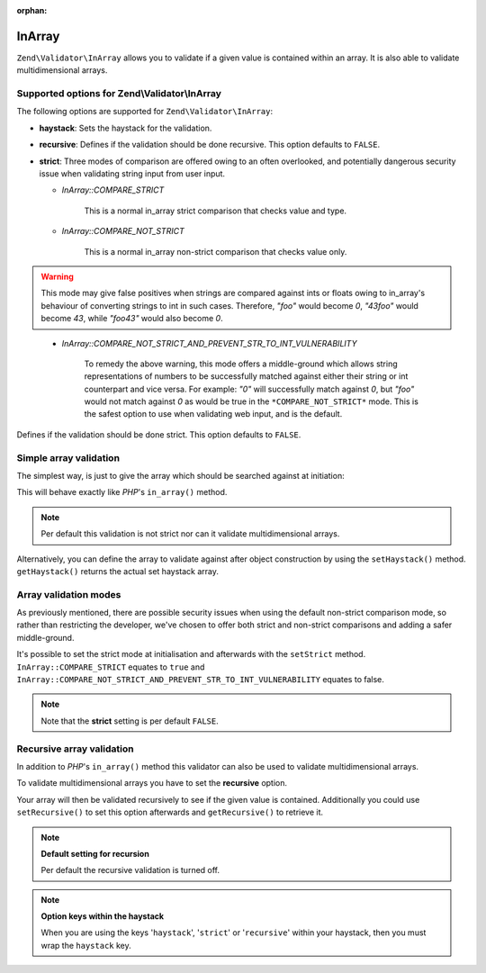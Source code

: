 :orphan:

.. _zend.validator.set.in_array:

InArray
=======

``Zend\Validator\InArray`` allows you to validate if a given value is contained within an array. It is also able to validate multidimensional arrays.

.. _zend.validator.set.in_array.options:

Supported options for Zend\\Validator\\InArray
----------------------------------------------

The following options are supported for ``Zend\Validator\InArray``:

- **haystack**: Sets the haystack for the validation.

- **recursive**: Defines if the validation should be done recursive. This option defaults to ``FALSE``.

- **strict**: Three modes of comparison are offered owing to an often overlooked, and potentially dangerous security issue when validating string input from user input.

  - *InArray::COMPARE_STRICT*

      This is a normal in_array strict comparison that checks value and type.

  - *InArray::COMPARE_NOT_STRICT*

      This is a normal in_array non-strict comparison that checks value only. 

.. Warning:: This mode may give false positives when strings are compared against ints or floats owing to in_array's behaviour of converting strings to int in such cases. Therefore, *"foo"* would become *0*, *"43foo"* would become *43*, while *"foo43"* would also become *0*.
..

  - *InArray::COMPARE_NOT_STRICT_AND_PREVENT_STR_TO_INT_VULNERABILITY*

      To remedy the above warning, this mode offers a middle-ground which allows string representations of numbers to be successfully matched against either their string or int counterpart and vice versa. For example: *"0"* will successfully match against *0*, but *"foo"* would not match against *0* as would be true in the ``*COMPARE_NOT_STRICT*`` mode. This is the safest option to use when validating web input, and is the default.

Defines if the validation should be done strict. This option defaults to ``FALSE``.

.. _zend.validator.set.in_array.basic:

Simple array validation
-----------------------

The simplest way, is just to give the array which should be searched against at initiation:

.. code-block:: php
   :linenos:

   $validator = new Zend\Validator\InArray(array('haystack' => array('value1', 'value2',...'valueN')));
   if ($validator->isValid('value')) {
       // value found
   } else {
       // no value found
   }

This will behave exactly like *PHP*'s ``in_array()`` method.

.. note::

   Per default this validation is not strict nor can it validate multidimensional arrays.

Alternatively, you can define the array to validate against after object construction by using the ``setHaystack()`` method.
``getHaystack()`` returns the actual set haystack array.

.. code-block:: php
   :linenos:

   $validator = new Zend\Validator\InArray();
   $validator->setHaystack(array('value1', 'value2',...'valueN'));

   if ($validator->isValid('value')) {
       // value found
   } else {
       // no value found
   }

.. _zend.validator.set.in_array.strict:

Array validation modes
----------------------

As previously mentioned, there are possible security issues when using the default non-strict comparison mode, so rather than restricting the developer, we've chosen to offer both strict and non-strict comparisons and adding a safer middle-ground.

It's possible to set the strict mode at initialisation and afterwards with the ``setStrict`` method. ``InArray::COMPARE_STRICT`` equates to ``true`` and ``InArray::COMPARE_NOT_STRICT_AND_PREVENT_STR_TO_INT_VULNERABILITY`` equates to false.

.. code-block:: php
   :linenos:

   // defaults to InArray::COMPARE_NOT_STRICT_AND_PREVENT_STR_TO_INT_VULNERABILITY
   $validator = new Zend\Validator\InArray(
       array(
            'haystack' => array('value1', 'value2',...'valueN'),
       )
   );

   // set strict mode
   $validator = new Zend\Validator\InArray(
       array(
            'haystack' => array('value1', 'value2',...'valueN'),
            'strict'   => InArray::COMPARE_STRICT  // equates to ``true``
       )
   );

   // set non-strict mode  
   $validator = new Zend\Validator\InArray(
       array(
            'haystack' => array('value1', 'value2',...'valueN'),
            'strict'   => InArray:COMPARE_NOT_STRICT  // equates to ``false``
       )
   );

   // or

   $validator->setStrict(InArray::COMPARE_STRICT); 
   $validator->setStrict(InArray::COMPARE_NOT_STRICT);
   $validator->setStrict(InArray::COMPARE_NOT_STRICT_AND_PREVENT_STR_TO_INT_VULNERABILITY);

.. note::

   Note that the **strict** setting is per default ``FALSE``.

.. _zend.validator.set.in_array.recursive:

Recursive array validation
--------------------------

In addition to *PHP*'s ``in_array()`` method this validator can also be used to validate multidimensional arrays.

To validate multidimensional arrays you have to set the **recursive** option.

.. code-block:: php
   :linenos:

   $validator = new Zend\Validator\InArray(
       array(
           'haystack' => array(
               'firstDimension' => array('value1', 'value2',...'valueN'),
               'secondDimension' => array('foo1', 'foo2',...'fooN')),
           'recursive' => true
       )
   );

   if ($validator->isValid('value')) {
       // value found
   } else {
       // no value found
   }

Your array will then be validated recursively to see if the given value is contained. Additionally you could use
``setRecursive()`` to set this option afterwards and ``getRecursive()`` to retrieve it.

.. code-block:: php
   :linenos:

   $validator = new Zend\Validator\InArray(
       array(
           'firstDimension' => array('value1', 'value2',...'valueN'),
           'secondDimension' => array('foo1', 'foo2',...'fooN')
       )
   );

   $validator->setRecursive(true);

   if ($validator->isValid('value')) {
       // value found
   } else {
       // no value found
   }

.. note::

   **Default setting for recursion**

   Per default the recursive validation is turned off.

.. note::

   **Option keys within the haystack**

   When you are using the keys '``haystack``', '``strict``' or '``recursive``' within your haystack, then you must
   wrap the ``haystack`` key.
